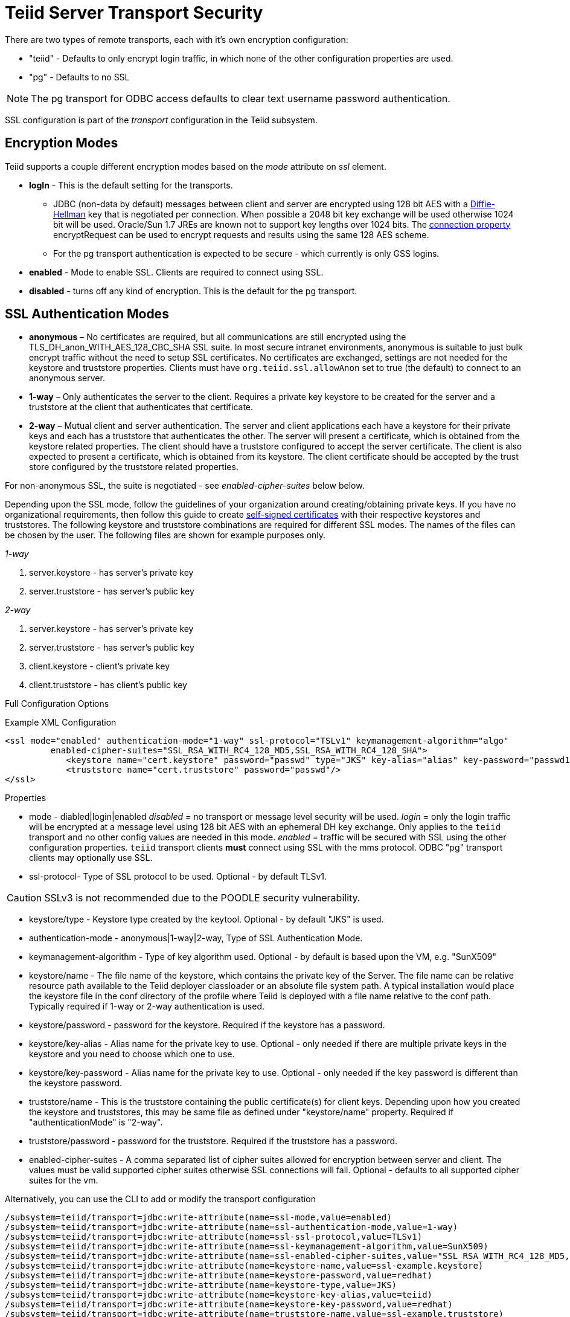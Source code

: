 = Teiid Server Transport Security 

There are two types of remote transports, each with it’s own encryption configuration:

* "teiid" - Defaults to only encrypt login traffic, in which none of the other configuration properties are used.
* "pg" - Defaults to no SSL

NOTE: The pg transport for ODBC access defaults to clear text username password authentication.

SSL configuration is part of the _transport_ configuration in the Teiid subsystem.

== Encryption Modes

Teiid supports a couple different encryption modes based on the _mode_ attribute on _ssl_ element.

* *logIn* - This is the default setting for the transports.
** JDBC (non-data by default) messages between client and server are encrypted using 128 bit AES with a http://en.wikipedia.org/wiki/Diffie-Hellman_key_exchange[Diffie-Hellman] key that is negotiated per connection. When possible a 2048 bit key exchange will be used otherwise 1024 bit will be used. Oracle/Sun 1.7 JREs are known not to support key lengths over 1024 bits. The https://docs.jboss.org/author/display/TEIID/Driver+Connection[connection property] encryptRequest can be used to encrypt requests and results using the same 128 AES scheme.
** For the pg transport authentication is expected to be secure - which currently is only GSS logins.

* *enabled* - Mode to enable SSL. Clients are required to connect using SSL.

* *disabled* - turns off any kind of encryption. This is the default for the pg transport.

== SSL Authentication Modes

* *anonymous* – No certificates are required, but all communications are still encrypted using the TLS_DH_anon_WITH_AES_128_CBC_SHA SSL suite. In most secure intranet environments, anonymous is suitable to just bulk encrypt traffic without the need to setup SSL certificates. No certificates are exchanged, settings are not needed for the keystore and truststore properties. Clients must have `org.teiid.ssl.allowAnon` set to true (the default) to connect to an anonymous server.

* *1-way* – Only authenticates the server to the client. Requires a private key keystore to be created for the server and a truststore at the client that authenticates that certificate.

* *2-way* – Mutual client and server authentication. The server and client applications each have a keystore for their private keys and each has a truststore that authenticates the other. The server will present a certificate, which is obtained from the keystore related properties. The client should have a truststore configured to accept the server certificate. The client is also expected to present a certificate, which is obtained from its keystore. The client certificate should be accepted by the trust store configured by the truststore related properties.

For non-anonymous SSL, the suite is negotiated - see _enabled-cipher-suites_ below below.

Depending upon the SSL mode, follow the guidelines of your organization around creating/obtaining private keys. If you have no organizational requirements, then follow this guide to create
link:Generating_Self_Signed_Certificates.adoc[self-signed certificates] with their respective keystores and truststores. The following keystore and truststore combinations are required for different SSL modes. The names of the files can be chosen by the user. The following files are shown for example purposes only.

_1-way_

1.  server.keystore - has server’s private key
2.  server.truststore - has server’s public key

_2-way_

1.  server.keystore - has server’s private key
2.  server.truststore - has server’s public key
3.  client.keystore - client’s private key
4.  client.truststore - has client’s public key

Full Configuration Options

[source,xml]
.Example XML Configuration
----
<ssl mode="enabled" authentication-mode="1-way" ssl-protocol="TSLv1" keymanagement-algorithm="algo"
         enabled-cipher-suites="SSL_RSA_WITH_RC4_128_MD5,SSL_RSA_WITH_RC4_128_SHA">
            <keystore name="cert.keystore" password="passwd" type="JKS" key-alias="alias" key-password="passwd1"/>
            <truststore name="cert.truststore" password="passwd"/>
</ssl>
----

Properties

* mode - diabled|login|enabled _disabled_ = no transport or message level security will be used. _login_ = only the login traffic will be encrypted at a message level using 128 bit AES with an ephemeral DH key exchange. Only applies to the `teiid` transport and no other config values are needed in this mode. _enabled_ = traffic will be secured with SSL using the other configuration properties. `teiid` transport clients *must* connect using SSL with the mms protocol. ODBC "pg" transport clients may optionally use SSL.

* ssl-protocol- Type of SSL protocol to be used. Optional - by default TLSv1.

CAUTION: SSLv3 is not recommended due to the POODLE security vulnerability.

* keystore/type - Keystore type created by the keytool. Optional - by default "JKS" is used.

* authentication-mode - anonymous|1-way|2-way, Type of SSL Authentication Mode.

* keymanagement-algorithm - Type of key algorithm used. Optional - by default is based upon the VM, e.g. "SunX509"

* keystore/name - The file name of the keystore, which contains the private key of the Server. The file name can be relative resource path available to the Teiid deployer classloader or an absolute file system path. A typical installation would place the keystore file in the conf directory of the profile where Teiid is deployed with a file name relative to the conf path. Typically required if 1-way or 2-way authentication is used.

* keystore/password - password for the keystore. Required if the keystore has a password.

* keystore/key-alias - Alias name for the private key to use. Optional - only needed if there are multiple private keys in the keystore and you need to choose which one to use.

* keystore/key-password - Alias name for the private key to use. Optional - only needed if the key password is different than the keystore password.

* truststore/name - This is the truststore containing the public certificate(s) for client keys. Depending upon how you created the keystore and truststores, this may be same file as defined under "keystore/name" property. Required if "authenticationMode" is "2-way".

* truststore/password - password for the truststore. Required if the truststore has a password.

* enabled-cipher-suites - A comma separated list of cipher suites allowed for encryption between server and client. The values must be valid supported cipher suites otherwise SSL connections will fail. Optional - defaults to all supported cipher suites for the vm.

Alternatively, you can use the CLI to add or modify the transport configuration

----
/subsystem=teiid/transport=jdbc:write-attribute(name=ssl-mode,value=enabled)
/subsystem=teiid/transport=jdbc:write-attribute(name=ssl-authentication-mode,value=1-way)
/subsystem=teiid/transport=jdbc:write-attribute(name=ssl-ssl-protocol,value=TLSv1)
/subsystem=teiid/transport=jdbc:write-attribute(name=ssl-keymanagement-algorithm,value=SunX509)
/subsystem=teiid/transport=jdbc:write-attribute(name=ssl-enabled-cipher-suites,value="SSL_RSA_WITH_RC4_128_MD5,SSL_RSA_WITH_RC4_128_SHA")
/subsystem=teiid/transport=jdbc:write-attribute(name=keystore-name,value=ssl-example.keystore)
/subsystem=teiid/transport=jdbc:write-attribute(name=keystore-password,value=redhat)
/subsystem=teiid/transport=jdbc:write-attribute(name=keystore-type,value=JKS)
/subsystem=teiid/transport=jdbc:write-attribute(name=keystore-key-alias,value=teiid)
/subsystem=teiid/transport=jdbc:write-attribute(name=keystore-key-password,value=redhat)
/subsystem=teiid/transport=jdbc:write-attribute(name=truststore-name,value=ssl-example.truststore)
/subsystem=teiid/transport=jdbc:write-attribute(name=truststore-password,value=redhat)
----

NOTE: If you do not like to leave clear text passwords in the configuration file, then you can use JBoss AS vault mechanism for storing the keystore and truststore passwords. Use the directions defined here https://community.jboss.org/docs/DOC-17248[https://community.jboss.org/docs/DOC-17248]

== Encryption Strength

Both anonymous SSL and login only (JDBC specific) encryption are configured to use 128 bit AES encryption by default. By default 1-way and 2-way SSL allow for cipher suite negotiation based upon the default cipher suites supported by the respective Java platforms of the client and server. Users can restrict the cipher suites used by specifying the _enabled-cipher-suites_ property above in the SSL configuration.

== Examples

* https://developer.jboss.org/docs/DOC-55352[1-way ssl authentication mode]

